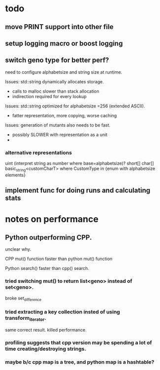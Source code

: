 

* todo

** move PRINT support into other file
** setup logging macro or boost logging
** switch geno type for better perf?

   need to configure alphabetsize and string size at runtime.

   Issues: std::string dynamically allocates storage.
   - calls to malloc slower than stack allocation
   - indirection required for every lookup

   Issues: std::string optimized for alphabetsize =256 (extended ASCII).
   - fatter representation, more copying, worse caching

   Issues: generation of mutants also needs to be fast.
   - possibly SLOWER with representation as a unit
   -
 
*** alternative representations

    uint (interpret string as number where base=alphabetsize)?
    short[]
    char[]
    basic_string<customCharT>
    where CustomType in {enum with alphabetsize elements}

** implement func for doing runs and calculating stats
** 



* notes on performance

** Python outperforming CPP.

   unclear why.

   CPP mut() function faster than python mut() function

   Python search() faster than cpp() search.

***   tried switching mut() to return list<geno> instead of set<geno>.

      broke set_difference

***   tried extracting a key collection insted of using transform_iterator.

      same correct result. killed performance.

*** profiling suggests that cpp version may be spending a lot of time creating/destroying strings.

*** maybe b/c cpp map is a tree, and python map is a hashtable?


